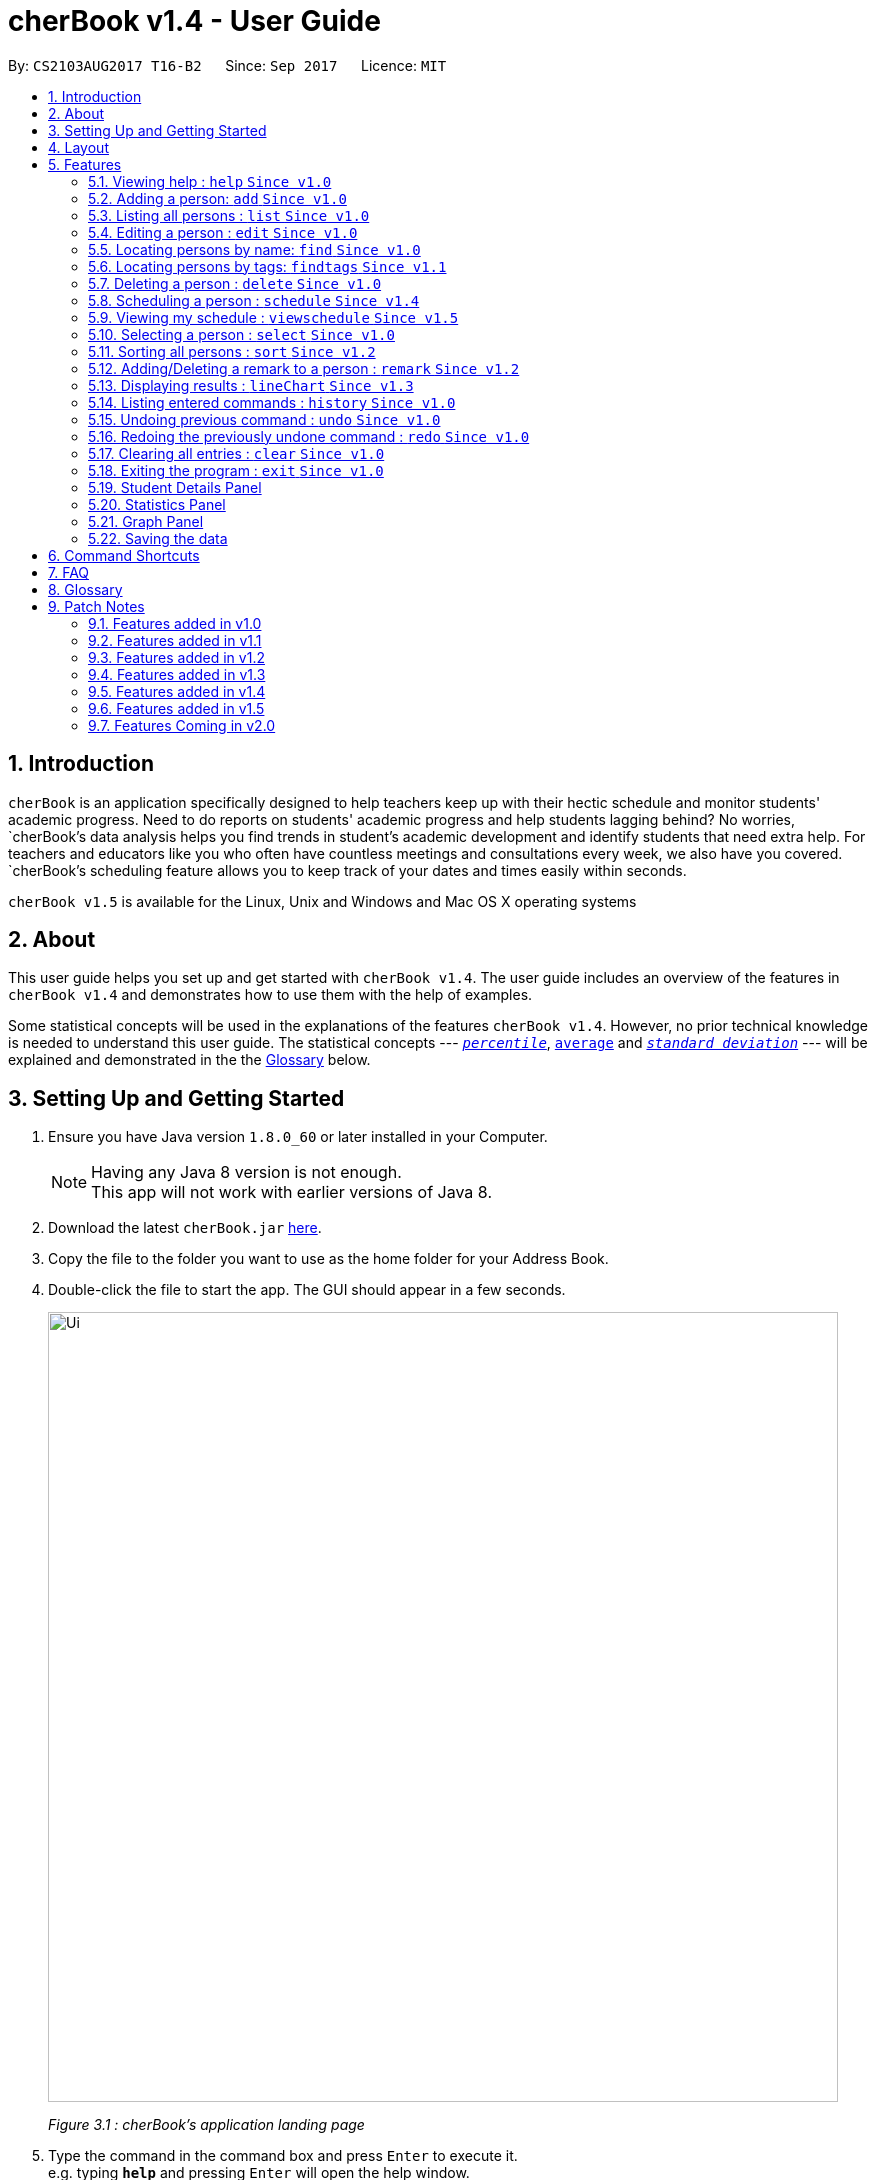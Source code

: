 = cherBook v1.4 - User Guide
:toc:
:toc-title:
:toc-placement: preamble
:sectnums:
:imagesDir: images
:stylesDir: stylesheets
:experimental:
ifdef::env-github[]
:tip-caption: :bulb:
:note-caption: :information_source:
endif::[]
:repoURL: https://github.com/CS2103AUG2017-T16-B2/main/blob/master

By: `CS2103AUG2017 T16-B2`      Since: `Sep 2017`      Licence: `MIT`

== Introduction

`cherBook` is an application specifically designed to help teachers keep up with their hectic schedule and monitor students' academic progress.
Need to do reports on students' academic progress and help students lagging behind?
No worries, `cherBook`'s data analysis helps you find trends in student's academic development and identify students that need extra help.
For teachers and educators like you who often have countless meetings and consultations every week, we also have you covered.
`cherBook`'s scheduling feature allows you to keep track of your dates and times easily within seconds.

`cherBook v1.5` is available for the Linux, Unix and Windows and Mac OS X operating systems

== About

This user guide helps you set up and get started with `cherBook v1.4`.
The user guide includes an overview of the features in `cherBook v1.4`
and demonstrates how to use them with the help of examples. +

Some statistical concepts will be used in the explanations of the features `cherBook v1.4`.
However, no prior technical knowledge is needed to understand this user guide.
The statistical concepts  --- link:#percentile[`_percentile_`], link:#average[`average`] and link:#standard-deviation[`_standard deviation_`] --- will be explained and demonstrated in the the link:#glossary[Glossary] below.

== Setting Up and Getting Started

.  Ensure you have Java version `1.8.0_60` or later installed in your Computer.
+
[NOTE]
Having any Java 8 version is not enough. +
This app will not work with earlier versions of Java 8.
+
.  Download the latest `cherBook.jar` link:{repoURL}/releases[here].
.  Copy the file to the folder you want to use as the home folder for your Address Book.
.  Double-click the file to start the app. The GUI should appear in a few seconds.
+
image::Ui.png[width="790"]
_Figure 3.1 : cherBook's application landing page_

+
.  Type the command in the command box and press kbd:[Enter] to execute it. +
e.g. typing *`help`* and pressing kbd:[Enter] will open the help window.
.  Some example commands you can try:

* *`list`* : lists all contacts
* **`add`**`n/John Doe p/98765432 e/johnd@example.com a/John street, block 123, #01-01` : adds a contact named `John Doe` to cherBook.
* **`delete`**`3` : deletes the 3rd contact shown in the current list
* *`exit`* : exits the app

.  Refer to the link:#features[Features] section below for details of each command.

== Layout

The following image highlights cherBook's User Interface and its 6 components.

image::UiLayout.png[width="790"]
_Figure 4.1 : cherBook's User Interface layout_

Here’s how you can use them:

. Command Box
* Type your desired command into the `Command box` and press kbd:[Enter] to execute them.
  e.g. typing `help` and pressing kbd:[Enter] will open the help window.

. Status Panel
* The `Status Panel` displays the results of your latest command.

. Students Panel
* The `Students Panel` contains a list of all the students in cherBook.
  You can enter commands like `find`, `findtags` and `sort` to narrow down the list of students in this panel.

. Student Details Panel
* The `Student Details Panel` displays the contact information of the currently selected student.
  You can select the student using the `select` command.

. Statistics Panel
* The `Statistics` Panel displays the relevant statistics for the current list of students in the Students Panel.

. Graphs Panel
* The `Graph Panel` displays either a line or bar chart containing grades of students in the currently selected student's class.


== Features

====
*Command Format*

* Words in `UPPER_CASE` are the parameters to be supplied by the user e.g. in `add n/NAME`, `NAME` is a parameter which can be used as `add n/John Doe`.
* Items in square brackets are optional e.g `n/NAME [t/TAG]` can be used as `n/John Doe t/friend` or as `n/John Doe`.
* Items with `…`​ after them can be used multiple times including zero times e.g. `[t/TAG]...` can be used as `{nbsp}` (i.e. 0 times), `t/friend`, `t/friend t/family` etc.
* Parameters can be in any order e.g. if the command specifies `n/NAME p/PHONE_NUMBER`, `p/PHONE_NUMBER n/NAME` is also acceptable.
====

=== Viewing help : `help` `Since v1.0`

Format: `help`

=== Adding a person: `add` `Since v1.0`

Adds a person to cherBook +
Format: `add n/NAME p/[student/(STUDENT_NUMBER)] parent/(PARENT_NUMBER) [e/EMAIL] [a/ADDRESS] f/FORMCLASS g/GRADES [c/POSTALCODE] [t/TAG]...` +
Shorthand: `a n/NAME p/[student/(STUDENT_NUMBER)] parent/(PARENT_NUMBER) [e/EMAIL] [a/ADDRESS] f/FORMCLASS g/GRADES [c/POSTALCODE] [t/TAG]...`

[TIP]
A person can have any number of tags (including 0) +
Adding of student or/and parent's number must be preceded by the phone prefix `p/`.

Examples:

* `add n/John Doe p/parent/97979797 e/johnd@example.com a/John street, block 123, #01-01 f/12S11 g/123.0 c/203904`
* `add n/Betsy Crowe t/friend e/betsycrowe@example.com a/Newgate Prison p/student/97272030 parent/97979797 f/B12 g/100.0 t/criminal`
* `a n/Jane Doe p/parent/97979791 e/janed@example.com a/Jane street, block 456, #01-01 f/6C g/98`
* `a n/Lily Crowe t/friend e/lilycrowe@example.com a/Newgate Prison p/student/97272231 parent/97979997 f/12A2 g/66 t/criminal`

=== Listing all persons : `list` `Since v1.0`

Shows a list of all persons in cherBook. +
Format: `list` +
Shorthand: `l`

=== Editing a person : `edit` `Since v1.0`

Edits an existing person in cherBook. +
Format: `edit INDEX [n/NAME] [p/student/(STUDENT_NUMBER) parent/(PARENT_NUMBER)] [e/EMAIL] [a/ADDRESS] [f/FORMCLASS] [g/GRADES] [c/POSTALCODE] [t/TAG]...` +
Shorthand: `e INDEX [n/NAME] [p/student/(STUDENT_NUMBER) parent/(PARENT_NUMBER)] [e/EMAIL] [a/ADDRESS] [f/FORMCLASS] [g/GRADES] [c/POSTALCODE] [t/TAG]...`

****
* Edits the person at the specified `INDEX`. The index refers to the index number shown in the last person listing. The index *must be a positive integer* 1, 2, 3, ...
* At least one of the optional fields must be provided.
* Existing values will be updated to the input values.
* When editing tags, the existing tags of the person will be removed i.e adding of tags is not cumulative.
* You can remove all the person's tags by typing `t/` without specifying any tags after it.
****

Examples:

* `edit 1 p/parent/91234567 e/johndoe@example.com c/309428` +
Edits the parent phone number, email address and postal code of the 1st person to be `91234567`, `johndoe@example.com` and `309428` respectively.
* `edit 2 n/Betsy Crower t/` +
Edits the name of the 2nd person to be `Betsy Crower` and clears all existing tags.
* `e 1 p/student/91234567 parent/91242271 e/johndoe@example.com` +
Edits the student and parent phone number, and email address of the 1st person to be `91234567`, `91242271` and `johndoe@example.com` respectively.
* `e 2 n/Betsy Crower t/` +
Edits the name of the 2nd person to be `Betsy Crower` and clears all existing tags.

=== Locating persons by name: `find` `Since v1.0`

Finds persons whose names contain any of the given keywords. +
Format: `find KEYWORD [MORE_KEYWORDS]` +
Shorthand: `f KEYWORD [MORE_KEYWORDS]`

****
* The search is case insensitive. e.g `hans` will match `Hans`
* The order of the keywords does not matter. e.g. `Hans Bo` will match `Bo Hans`
* Only the name is searched.
* Only full words will be matched e.g. `Han` will not match `Hans`
* Persons matching at least one keyword will be returned (i.e. `OR` search). e.g. `Hans Bo` will return `Hans Gruber`, `Bo Yang`
****

Examples:

* `find John` +
Returns `john` and `John Doe`
* `find Betsy Tim John` +
Returns any person having names `Betsy`, `Tim`, or `John`
* `f John` +
Returns `john` and `John Doe`
* `f Betsy Tim John` +
Returns any person having names `Betsy`, `Tim`, or `John`

// tag::findtags[]
=== Locating persons by tags: `findtags` `Since v1.1`

Finds persons whose tags contain all of the given keywords. +
Format: `findtags KEYWORD [MORE_KEYWORDS]` +
Shorthand: `ft KEYWORD [MORE_KEYWORDS]`

****
* The search is case insensitive. e.g `friends` will match `Friends`
* The order of the keywords does not matter. e.g. `friends owesMoney` will match `owesMoney friends`
* Only the tags are searched.
* Only full words will be matched e.g. `friends` will not match `closefriends`
* Persons matching at least all keywords will be returned (i.e. `AND` search). e.g. `friends owesMoney` will not return people with only `friends` or only `owesMoney`
****

Examples:

* `findtags friends` +
Returns any person having the tag `friends`
* `findtags friends owesMoney` +
Returns any person having both `friends` and `owesMoney` tags
* `ft John` +
Returns any person having the tag `friends`
* `ft Betsy Tim John` +
Returns any person having both `friends` and `owesMoney` tags
// end::findtags[]

=== Deleting a person : `delete` `Since v1.0`

Deletes the specified person from cherBook. +
Format: `delete INDEX` +
Shorthand: `d INDEX`

****
* Deletes the person at the specified `INDEX`.
* The index refers to the index number shown in the most recent listing.
* The index *must be a positive integer* 1, 2, 3, ...
****

Examples:

* `list` +
`delete 2` +
Deletes the 2nd person in cherBook.
* `find Betsy` +
`delete 1` +
Deletes the 1st person in the results of the `find` command.
* `list` (`list` command) +
`d 3` (`delete 3` command) +
Deletes the 3rd person in cherBook.

// tag::schedule[]
=== Scheduling a person : `schedule` `Since v1.4`

Schedules the person identified by the index number used in the last person listing. +
Format: `schedule INDEX s/[DATE]` +
Shorthand: `sch INDEX s/[DATE]`

****
* Schedules the person at the specified `INDEX` and adds them to the schedule list in cherBook.
* The index refers to the index number shown in the most recent listing.
* The index *must be a positive integer* `1, 2, 3, ...`
****

Examples:

* `list` +
`schedule 2 s/tomorrow 7pm` +
Schedules the 2nd person in cherBook for tomorrow at 7pm and adds the schedule to the schedule list.
* `find Betsy` +
`sch 1 s/25 december 2017 3pm` +
Schedules the 1st person in cherBook on 25 December at 3pm and adds the schedule to the schedule list in the results of the `find` command.
// end::schedule[]

// tag::viewschedule[]
=== Viewing my schedule : `viewschedule` `Since v1.5`

Views your full schedule list. +
Format: `viewschedules` +
Shorthand: `viewsch`

****
* Displays all your schedules in the command box.
****

Examples:

* `list` +
`viewschedules` +
Displays all your schedules in the command box.
* `find Betsy` +
`viewsch` +
Displays all your schedules in the command box.
// end::viewschedule[]


=== Selecting a person : `select` `Since v1.0`

Selects the person identified by the index number used in the last person listing. +
Format: `select INDEX` +
Shorthand: `s INDEX`

****
* Selects the person and loads the Google search page the person at the specified `INDEX`.
* The index refers to the index number shown in the most recent listing.
* The index *must be a positive integer* `1, 2, 3, ...`
****

Examples:

* `list` +
`select 2` +
Selects the 2nd person in cherBook.
* `find Betsy` +
`select 1` +
Selects the 1st person in the results of the `find` command.
* `l` (`list` command) +
`s 3` (`select 3` command) +
Selects the 3rd person in cherBook.

// tag::sort[]
=== Sorting all persons : `sort` `Since v1.2`

Shows a list of all persons in cherBook sorted in alphabetical order. +
Format: `sort` +
Shorthand: `st`

****
* Sorts all cherBook contacts in alphabetical order.
* The sort is case insensitive. e.g `hans` will match `Hans`
* If cherBook is empty, sort does nothing.
****

Examples:

* `list` +
`sort` +
Sorts the list in alphabetical order.
* `find Betsy` +
`st` +
Sorts the list in alphabetical order.
// end::sort[]

// tag::remark[]
=== Adding/Deleting a remark to a person : `remark` `Since v1.2`

Adds or removes a remark from the specified person in cherBook +
Format: `remark Index [rm/REMARK]` +
Shorthand: `rm Index [rm/REMARK]`

****
* Adds or deletes a remark at the specific`INDEX`.
* The index refers to the index number shown in the most recent listing.
* The index *must be positive integer* 1, 2, 3, ...
* Addition of remarks on a person already with remarks will be overwritten.
* Person with no remarks will display `(add a new remark)`.
****

Examples:

* `list` +
`remark 2 rm/This is a remark` +
Overwrites/adds the 1st person remark.
* `find betsy` +
`remark 1 rm/Betsy is a female` +
Overwrites/adds the 1st person in the results of `find` command.
* `list` +
`remark 2 rm/` +
removes remark from the 2nd person in cherBook.

// end::remark[]

// tag::linechart[]
=== Displaying results : `lineChart` `Since v1.3`

Plots a graph of names against grades based on the selected student's class.

[NOTE]
====
Selecting another student from a different class would plot a different graph.
====
// end::linechart[]

=== Listing entered commands : `history` `Since v1.0`

Lists all the commands that you have entered in reverse chronological order. +
Format: `history` +
Shorthand: `h`

[NOTE]
====
Pressing the kbd:[&uarr;] and kbd:[&darr;] arrows will display the previous and next input respectively in the command box.
====

// tag::undoredo[]
=== Undoing previous command : `undo` `Since v1.0`

Restores cherBook to the state before the previous _undoable_ command was executed. +
Format: `undo` +
Shorthand: `u`

[NOTE]
====
Undoable commands: those commands that modify cherBook's content (`add`, `delete`, `edit` and `clear`).
====

Examples:

* `delete 1` +
`list` +
`undo` (reverses the `delete 1` command) +

* `select 1` +
`list` +
`undo` +
The `undo` command fails as there are no undoable commands executed previously.

* `delete 1` +
`clear` +
`undo` (reverses the `clear` command) +
`undo` (reverses the `delete 1` command) +

* `d 1` (`delete 1` command) +
`l` (`list` comand) +
`u` ( `undo` command reverses the `delete 1` command) +

=== Redoing the previously undone command : `redo` `Since v1.0`

Reverses the most recent `undo` command. +
Format: `redo` +
Shorthand: `r`

Examples:

* `delete 1` +
`undo` (reverses the `delete 1` command) +
`redo` (reapplies the `delete 1` command) +

* `delete 1` +
`redo` +
The `redo` command fails as there are no `undo` commands executed previously.

* `delete 1` +
`clear` +
`undo` (reverses the `clear` command) +
`undo` (reverses the `delete 1` command) +
`redo` (reapplies the `delete 1` command) +
`redo` (reapplies the `clear` command) +

* `d 1` (`delete 1` command) +
`u` (`undo` command reverses the `delete 1` command) +
`r` (reapplies the `delete 1` command) +
// end::undoredo[]

=== Clearing all entries : `clear` `Since v1.0`

Clears all entries from cherBook. +
Format: `clear`

=== Exiting the program : `exit` `Since v1.0`

Exits the program. +
Format: `exit`

// tag::studentdetailspanel[]
=== Student Details Panel

cherBook uses a `Student Details Panel` to display the selected student details from the `Students Panel`.
The details changes automatically where there is a change to the list of students in the `Students Panel`.
You can use these details to pick out relevant information you need from your student.

// end::studentdetailspanel[]


// tag::statisticspanel[]
=== Statistics Panel

cherBook uses a `Statistics Panel` to display the relevant statistics for the current list of students in the `Students Panel`.
The statistics changes automatically when there is a change to the list of students in the `Students Panel`.
E.g. When you enter the command `findtags studentCouncil`, the `Students Panel` will only show students with the `studentcouncil` tag and `Statistics Panel` will then show statistics for students with the `studentcouncil` tag.
You can use these statistics to pick out trends in your student's grades and also monitor how well they are coping with their studies.
// end::statisticspanel[]

// tag::graphpanel[]
=== Graph Panel

//TODO: Jonathan can add explanations for this


// end::graphpanel[]

=== Saving the data

Address book data are saved in the hard disk automatically after any command that changes the data. +
There is no need to save manually.


// tag::commandshortcuts[]
== Command Shortcuts

Here is a list of shortcuts you can use in cherBook together with some examples.

[width="100%",cols="10%,<10%,<80%",options="header",]
|=======================================================================
|Command |ShortHand | Example
| add | `a` +| `a n/NAME student/STUDENT_NUMBER parent/PARENT_NUMBER e/EMAIL a/ADDRESS c/POSTALCODE [t/TAG]...` +
| clear | `c` + | `c` +
| delete | `d`  | `d 3` +
| edit | `e` + | `e INDEX [n/NAME] [p/PHONE_NUMBER] [e/EMAIL] [a/ADDRESS] [c/POSTALCODE] [t/TAG]...` +
| find | `f` + | `f KEYWORD [MORE_KEYWORDS]` +
| findtags | `ft` + | `ft KEYWORD [MORE_KEYWORDS]` +
| list | `l` + | `l` +
| help | NA | `help` +
| schedule | `sch` + | `sch 1 s/[DATE]` +
| select | `s` + | `s INDEX` +
| sort | `st` | `st` +
| history | `h` + | `h` +
| undo | `u` + | `u` +
| redo | `r` + | `r` +
| remark | `rm` + | `rm Index [rm/REMARK]` +
|=======================================================================
// end::commandshortcuts[]

== FAQ

*Q*: How do I transfer my data to another Computer? +
*A*: Install the app in the other computer and overwrite the empty data file it creates with the file that contains the data of your previous Address Book folder.

*Q*: What happens if I do not input fields that are optional? +
*A*: A message will appear beside the optional field name in the extended screen, stating that the field is not recorded.

== Glossary

Statistical concepts are explained with examples here:

[[percentile]]
Percentile

....
The percentile indicates that a certain percentage falls below that percentile.
For example, if you score in the 25th percentile, then 25% of test takers are below your score.
If you score in the 50th percentile, then 50% of test takers are below your score.
and if you score in the 75th percentile, then 75% of test takers are below your score.
....

[[standard-deviation]]
Standard deviation

....
Standard deviation is a number used to tell how measurements for a group are spread out from the average (mean), or expected value.
A low standard deviation means that most of the numbers are very close to the average.
A high standard deviation means that the numbers are spread out.
....

[[average]]
Average

....
Average is the sum of the numbers divided by how many numbers are being averaged.
It is also known as the arithmetic mean.
A low average implies that the class/cohort has underperformed.
A high average implies that the class/cohort has performed above expectations.
....

== Patch Notes
//TODO: Fill in all major updates and feature implementations that i missed out here
=== Features added in v1.0

In version v1.0, users will be able to:

* Use command shortcuts

=== Features added in v1.1
In version v1.1, you are be able to:

* Find students by tags using the `findtags` command
* Add `PostalCode` attributes to their students
* Add multiple numbers for each student

=== Features added in v1.2
In version v1.2, you are be able to:

* Add `Grades`,`FormClass` and `Remarks` attributes to their students
* Differentiate the multiple phone numbers for each student
* Sort students names in alphabetical order using the `sort` command

=== Features added in v1.3
In version v1.3, you are be able to:

* View graph of your student's academics grades
* View all your student's information on the `Student Details Panel`
* Have optional fields like (email, grades, address, postal code, remarks and tags) when adding a student

=== Features added in v1.4
In version v1.4, you are be able to:

* View statistics of the current list of students from the `Statistics Panel`
* Use the `ScheduleComand` to add a schedule into your schedule list
* Have automated assignment of different colours to different tags according to suitable RGB values

=== Features added in v1.5
In version v1.5, you are be able to:

* Use the `TabCommand` to display different graph types (Line/Bar Chart) of the selected student's academic grades
* Use the `ViewScheduleCommand` to view all your schedules in a list sorted by date and time

=== Features Coming in v2.0
In version v2.0, users will be able to:

* Compare statistics of different groups with the `compare` command
* Send emails to the students and parents directly from cherBook using the `sendemail` command

